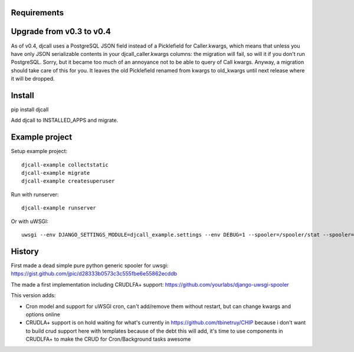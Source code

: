Requirements
============

Upgrade from v0.3 to v0.4
=========================

As of v0.4, djcall uses a PostgreSQL JSON field instead of a Picklefield for
Caller.kwargs, which means that unless you have only JSON serializable contents
in your djcall_caller.kwargs columns: the migration will fail, so will it if
you don't run PostgreSQL. Sorry, but it became too much of an annoyance not to
be able to query of Call kwargs. Anyway, a migration should take care of this
for you. It leaves the old Picklefield renamed from kwargs to old_kwargs until
next release where it will be dropped.

Install
=======

pip install djcall

Add djcall to INSTALLED_APPS and migrate.

Example project
===============

Setup example project::

    djcall-example collectstatic
    djcall-example migrate
    djcall-example createsuperuser

Run with runserver::

    djcall-example runserver

Or with uWSGI::

    uwsgi --env DJANGO_SETTINGS_MODULE=djcall_example.settings --env DEBUG=1 --spooler=/spooler/stat --spooler=/spooler/mail --spooler-processes 1 --http=:8000 --plugin=python --module=djcall_example.wsgi:application --honour-stdin --static-map /static=static

History
=======

First made a dead simple pure python generic spooler for uwsgi:
https://gist.github.com/jpic/d28333b0573c3c555fbe6e55862ecddb

The made a first implementation including CRUDLFA+ support:
https://github.com/yourlabs/django-uwsgi-spooler

This version adds:

- Cron model and support for uWSGI cron, can't add/remove them without restart,
  but can change kwargs and options online
- CRUDLA+ support is on hold waiting for what's currently in
  https://github.com/tbinetruy/CHIP because i don't want to build crud support
  here with templates because of the debt this will add, it's time to use
  components in CRUDLFA+ to make the CRUD for Cron/Background tasks awesome
